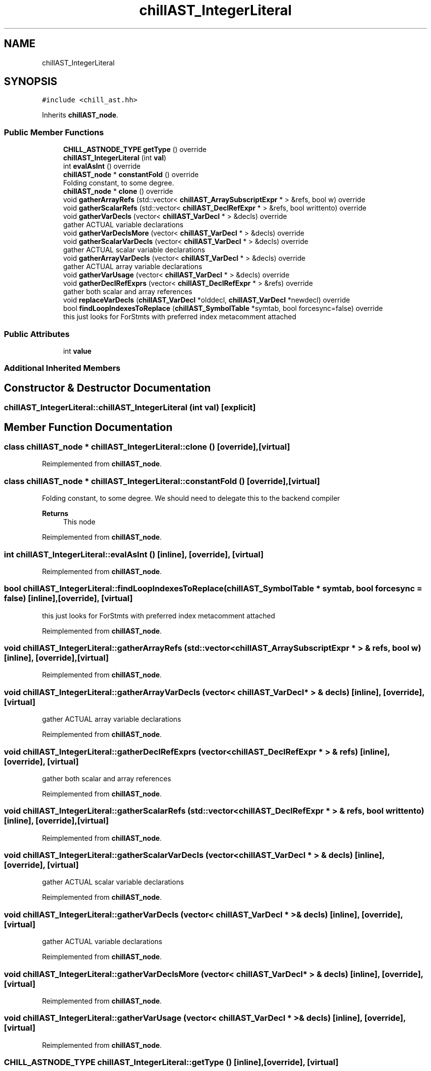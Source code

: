 .TH "chillAST_IntegerLiteral" 3 "Sun Jul 12 2020" "My Project" \" -*- nroff -*-
.ad l
.nh
.SH NAME
chillAST_IntegerLiteral
.SH SYNOPSIS
.br
.PP
.PP
\fC#include <chill_ast\&.hh>\fP
.PP
Inherits \fBchillAST_node\fP\&.
.SS "Public Member Functions"

.in +1c
.ti -1c
.RI "\fBCHILL_ASTNODE_TYPE\fP \fBgetType\fP () override"
.br
.ti -1c
.RI "\fBchillAST_IntegerLiteral\fP (int \fBval\fP)"
.br
.ti -1c
.RI "int \fBevalAsInt\fP () override"
.br
.ti -1c
.RI "\fBchillAST_node\fP * \fBconstantFold\fP () override"
.br
.RI "Folding constant, to some degree\&. "
.ti -1c
.RI "\fBchillAST_node\fP * \fBclone\fP () override"
.br
.ti -1c
.RI "void \fBgatherArrayRefs\fP (std::vector< \fBchillAST_ArraySubscriptExpr\fP * > &refs, bool w) override"
.br
.ti -1c
.RI "void \fBgatherScalarRefs\fP (std::vector< \fBchillAST_DeclRefExpr\fP * > &refs, bool writtento) override"
.br
.ti -1c
.RI "void \fBgatherVarDecls\fP (vector< \fBchillAST_VarDecl\fP * > &decls) override"
.br
.RI "gather ACTUAL variable declarations "
.ti -1c
.RI "void \fBgatherVarDeclsMore\fP (vector< \fBchillAST_VarDecl\fP * > &decls) override"
.br
.ti -1c
.RI "void \fBgatherScalarVarDecls\fP (vector< \fBchillAST_VarDecl\fP * > &decls) override"
.br
.RI "gather ACTUAL scalar variable declarations "
.ti -1c
.RI "void \fBgatherArrayVarDecls\fP (vector< \fBchillAST_VarDecl\fP * > &decls) override"
.br
.RI "gather ACTUAL array variable declarations "
.ti -1c
.RI "void \fBgatherVarUsage\fP (vector< \fBchillAST_VarDecl\fP * > &decls) override"
.br
.ti -1c
.RI "void \fBgatherDeclRefExprs\fP (vector< \fBchillAST_DeclRefExpr\fP * > &refs) override"
.br
.RI "gather both scalar and array references "
.ti -1c
.RI "void \fBreplaceVarDecls\fP (\fBchillAST_VarDecl\fP *olddecl, \fBchillAST_VarDecl\fP *newdecl) override"
.br
.ti -1c
.RI "bool \fBfindLoopIndexesToReplace\fP (\fBchillAST_SymbolTable\fP *symtab, bool forcesync=false) override"
.br
.RI "this just looks for ForStmts with preferred index metacomment attached "
.in -1c
.SS "Public Attributes"

.in +1c
.ti -1c
.RI "int \fBvalue\fP"
.br
.in -1c
.SS "Additional Inherited Members"
.SH "Constructor & Destructor Documentation"
.PP 
.SS "chillAST_IntegerLiteral::chillAST_IntegerLiteral (int val)\fC [explicit]\fP"

.SH "Member Function Documentation"
.PP 
.SS "class \fBchillAST_node\fP * chillAST_IntegerLiteral::clone ()\fC [override]\fP, \fC [virtual]\fP"

.PP
Reimplemented from \fBchillAST_node\fP\&.
.SS "class \fBchillAST_node\fP * chillAST_IntegerLiteral::constantFold ()\fC [override]\fP, \fC [virtual]\fP"

.PP
Folding constant, to some degree\&. We should need to delegate this to the backend compiler 
.PP
\fBReturns\fP
.RS 4
This node 
.RE
.PP

.PP
Reimplemented from \fBchillAST_node\fP\&.
.SS "int chillAST_IntegerLiteral::evalAsInt ()\fC [inline]\fP, \fC [override]\fP, \fC [virtual]\fP"

.PP
Reimplemented from \fBchillAST_node\fP\&.
.SS "bool chillAST_IntegerLiteral::findLoopIndexesToReplace (\fBchillAST_SymbolTable\fP * symtab, bool forcesync = \fCfalse\fP)\fC [inline]\fP, \fC [override]\fP, \fC [virtual]\fP"

.PP
this just looks for ForStmts with preferred index metacomment attached 
.PP
Reimplemented from \fBchillAST_node\fP\&.
.SS "void chillAST_IntegerLiteral::gatherArrayRefs (std::vector< \fBchillAST_ArraySubscriptExpr\fP * > & refs, bool w)\fC [inline]\fP, \fC [override]\fP, \fC [virtual]\fP"

.PP
Reimplemented from \fBchillAST_node\fP\&.
.SS "void chillAST_IntegerLiteral::gatherArrayVarDecls (vector< \fBchillAST_VarDecl\fP * > & decls)\fC [inline]\fP, \fC [override]\fP, \fC [virtual]\fP"

.PP
gather ACTUAL array variable declarations 
.PP
Reimplemented from \fBchillAST_node\fP\&.
.SS "void chillAST_IntegerLiteral::gatherDeclRefExprs (vector< \fBchillAST_DeclRefExpr\fP * > & refs)\fC [inline]\fP, \fC [override]\fP, \fC [virtual]\fP"

.PP
gather both scalar and array references 
.PP
Reimplemented from \fBchillAST_node\fP\&.
.SS "void chillAST_IntegerLiteral::gatherScalarRefs (std::vector< \fBchillAST_DeclRefExpr\fP * > & refs, bool writtento)\fC [inline]\fP, \fC [override]\fP, \fC [virtual]\fP"

.PP
Reimplemented from \fBchillAST_node\fP\&.
.SS "void chillAST_IntegerLiteral::gatherScalarVarDecls (vector< \fBchillAST_VarDecl\fP * > & decls)\fC [inline]\fP, \fC [override]\fP, \fC [virtual]\fP"

.PP
gather ACTUAL scalar variable declarations 
.PP
Reimplemented from \fBchillAST_node\fP\&.
.SS "void chillAST_IntegerLiteral::gatherVarDecls (vector< \fBchillAST_VarDecl\fP * > & decls)\fC [inline]\fP, \fC [override]\fP, \fC [virtual]\fP"

.PP
gather ACTUAL variable declarations 
.PP
Reimplemented from \fBchillAST_node\fP\&.
.SS "void chillAST_IntegerLiteral::gatherVarDeclsMore (vector< \fBchillAST_VarDecl\fP * > & decls)\fC [inline]\fP, \fC [override]\fP, \fC [virtual]\fP"

.PP
Reimplemented from \fBchillAST_node\fP\&.
.SS "void chillAST_IntegerLiteral::gatherVarUsage (vector< \fBchillAST_VarDecl\fP * > & decls)\fC [inline]\fP, \fC [override]\fP, \fC [virtual]\fP"

.PP
Reimplemented from \fBchillAST_node\fP\&.
.SS "\fBCHILL_ASTNODE_TYPE\fP chillAST_IntegerLiteral::getType ()\fC [inline]\fP, \fC [override]\fP, \fC [virtual]\fP"

.PP
Reimplemented from \fBchillAST_node\fP\&.
.SS "void chillAST_IntegerLiteral::replaceVarDecls (\fBchillAST_VarDecl\fP * olddecl, \fBchillAST_VarDecl\fP * newdecl)\fC [inline]\fP, \fC [override]\fP, \fC [virtual]\fP"

.PP
Reimplemented from \fBchillAST_node\fP\&.
.SH "Member Data Documentation"
.PP 
.SS "int chillAST_IntegerLiteral::value"


.SH "Author"
.PP 
Generated automatically by Doxygen for My Project from the source code\&.

